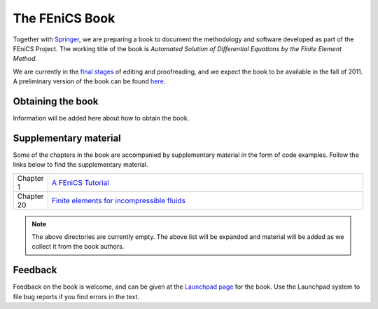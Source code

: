 .. _book:

###############
The FEniCS Book
###############

Together with `Springer <http://www.springer.com>`__, we are preparing
a book to document the methodology and software developed as part of
the FEniCS Project. The working title of the book is *Automated
Solution of Differential Equations by the Finite Element Method*.

We are currently in the `final stages
<http://bazaar.launchpad.net/~fenics-editors/fenics-book/main/view/head:/STATUS>`__
of editing and proofreading, and we expect the book to be available in
the fall of 2011. A preliminary version of the book can be found `here
<http://www.fenicsproject.org/pub/book/book>`__.

******************
Obtaining the book
******************

Information will be added here about how to obtain the book.

**********************
Supplementary material
**********************

Some of the chapters in the book are accompanied by supplementary
material in the form of code examples. Follow the links below to find
the supplementary material.

.. list-table::
    :widths: 10 100
    :header-rows: 0
    :class: center

    * - Chapter 1
      - `A FEniCS Tutorial
        <http://www.fenicsproject.org/pub/book/chapters/chapter-01>`__
    * - Chapter 20
      - `Finite elements for incompressible fluids
        <http://www.fenicsproject.org/pub/book/chapters/chapter-20>`__

.. note::
    The above directories are currently empty. The above list will be
    expanded and material will be added as we collect it from the book
    authors.

********
Feedback
********

Feedback on the book is welcome, and can be given at the `Launchpad
page <https://launchpad.net/fenics-book>`__ for the book. Use the
Launchpad system to file bug reports if you find errors in the text.
